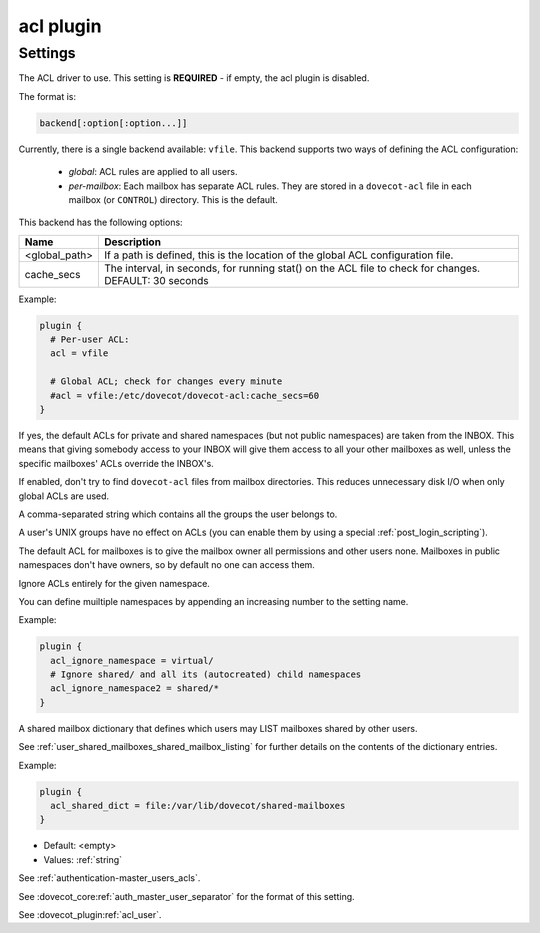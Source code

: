 .. _plugin-acl:

==========
acl plugin
==========

.. seealso:: See :ref:`acl` for a plugin overview.

Settings
^^^^^^^^

.. dovecot_plugin:setting:: acl
   :plugin: acl
   :values: @string

The ACL driver to use. This setting is **REQUIRED** - if empty, the acl plugin
is disabled.

The format is:

.. code-block:: none

  backend[:option[:option...]]

Currently, there is a single backend available: ``vfile``. This backend
supports two ways of defining the ACL configuration:

  * *global*: ACL rules are applied to all users.
  * *per-mailbox*: Each mailbox has separate ACL rules. They are stored in a
    ``dovecot-acl`` file in each mailbox (or ``CONTROL``) directory.
    This is the default.

This backend has the following options:

============== ============================================================
Name           Description
============== ============================================================
<global_path>  If a path is defined, this is the location of the global ACL
               configuration file.
cache_secs     The interval, in seconds, for running stat() on the ACL file
               to check for changes. DEFAULT: 30 seconds
============== ============================================================

Example:

.. code-block:: none

  plugin {
    # Per-user ACL:
    acl = vfile

    # Global ACL; check for changes every minute
    #acl = vfile:/etc/dovecot/dovecot-acl:cache_secs=60
  }


.. dovecot_plugin:setting:: acl_defaults_from_inbox
   :added: v2.2.2
   :default: no
   :plugin: acl
   :values: @boolean

If yes, the default ACLs for private and shared namespaces (but not public
namespaces) are taken from the INBOX. This means that giving somebody access
to your INBOX will give them access to all your other mailboxes as well,
unless the specific mailboxes' ACLs override the INBOX's.


.. dovecot_plugin:setting:: acl_globals_only
   :added: v2.2.31
   :default: no
   :plugin: acl
   :values: @boolean

If enabled, don't try to find ``dovecot-acl`` files from mailbox directories.
This reduces unnecessary disk I/O when only global ACLs are used.


.. dovecot_plugin:setting:: acl_groups
   :plugin: acl
   :values: @string

A comma-separated string which contains all the groups the user belongs to.

A user's UNIX groups have no effect on ACLs (you can enable them by using a
special :ref:`post_login_scripting`).

The default ACL for mailboxes is to give the mailbox owner all permissions and
other users none. Mailboxes in public namespaces don't have owners, so by
default no one can access them.


.. dovecot_plugin:setting:: acl_ignore_namespace
   :added: v2.3.15
   :plugin: acl
   :values: @string

Ignore ACLs entirely for the given namespace.

You can define muiltiple namespaces by appending an increasing number to the
setting name.

Example:

.. code-block:: none

  plugin {
    acl_ignore_namespace = virtual/
    # Ignore shared/ and all its (autocreated) child namespaces
    acl_ignore_namespace2 = shared/*
  }


.. dovecot_plugin:setting:: acl_shared_dict
   :plugin: acl
   :values: @string

A shared mailbox dictionary that defines which users may LIST mailboxes shared
by other users.

See :ref:`user_shared_mailboxes_shared_mailbox_listing` for further details on
the contents of the dictionary entries.

Example:

.. code-block:: none

  plugin {
    acl_shared_dict = file:/var/lib/dovecot/shared-mailboxes
  }

.. seealso:: :ref:`dict`


.. dovecot_plugin:setting:: acl_user
   :plugin: acl
   :values: @string

- Default: <empty>
- Values:  :ref:`string`

See :ref:`authentication-master_users_acls`.

See :dovecot_core:ref:`auth_master_user_separator` for the format of this
setting. 


.. dovecot_plugin:setting:: master_user
   :plugin: acl
   :values: @string

See :dovecot_plugin:ref:`acl_user`.
